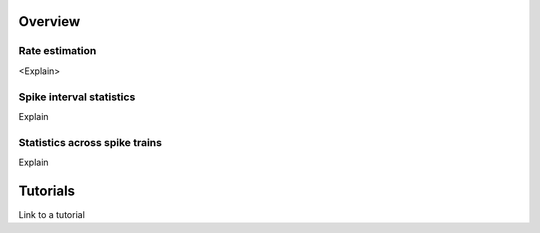 Overview
--------

Rate estimation
~~~~~~~~~~~~~~~

<Explain>


Spike interval statistics
~~~~~~~~~~~~~~~~~~~~~~~~~

Explain


Statistics across spike trains
~~~~~~~~~~~~~~~~~~~~~~~~~~~~~~

Explain


.. plot::

    import matplotlib.pyplot as plt
    plt.plot([1,2,3],[4,5,6])

    
Tutorials
---------

Link to a tutorial